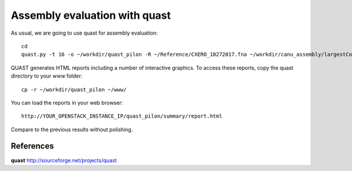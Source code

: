 Assembly evaluation with quast
------------------------------

As usual, we are going to use quast for assembly evaluation::

  cd
  quast.py -t 16 -o ~/workdir/quast_pilon -R ~/Reference/CXERO_10272017.fna ~/workdir/canu_assembly/largestContig.fasta ~/workdir/Pilon/Pilon_round1.fasta ~/workdir/Pilon/Pilon_round2.fasta ~/workdir/Pilon/Pilon_round3.fasta ~/workdir/Pilon/Pilon_round4.fasta

QUAST generates HTML reports including a number of interactive graphics. To access these reports, copy the
quast directory to your `www` folder::

  cp -r ~/workdir/quast_pilon ~/www/

You can load the reports in your web browser::

  http://YOUR_OPENSTACK_INSTANCE_IP/quast_pilon/summary/report.html

Compare to the previous results without polishing.

References
^^^^^^^^^^

**quast** http://sourceforge.net/projects/quast
